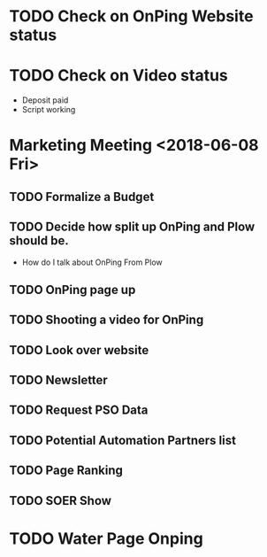 * TODO Check on OnPing Website status
  DEADLINE: <2018-07-03 Tue>
* TODO Check on Video status 
  DEADLINE: <2018-07-05 Thu>
+ Deposit paid
+ Script working 
* Marketing Meeting <2018-06-08 Fri>

** TODO Formalize a Budget 
   DEADLINE: <2018-07-03 Tue>

** TODO Decide how split up OnPing and Plow should be.
   DEADLINE: <2018-07-28 Sat>

+ How do I talk about OnPing From Plow


** TODO OnPing page up
   DEADLINE: <2018-07-09 Mon>


** TODO Shooting a video for OnPing 
   DEADLINE: <2018-09-08 Sat>

** TODO Look over website
   DEADLINE: <2018-07-03 Tue>

** TODO Newsletter
   DEADLINE: <2018-07-18 Wed>

** TODO Request PSO Data
   DEADLINE: <2018-07-05 Thu>
** TODO Potential Automation Partners list
   DEADLINE: <2018-08-03 Fri>


** TODO Page Ranking
   DEADLINE: <2018-07-28 Sat>

** TODO SOER Show
   DEADLINE: <2018-07-03 Tue>
* TODO Water Page Onping
  DEADLINE: <2018-07-28 Sat>


